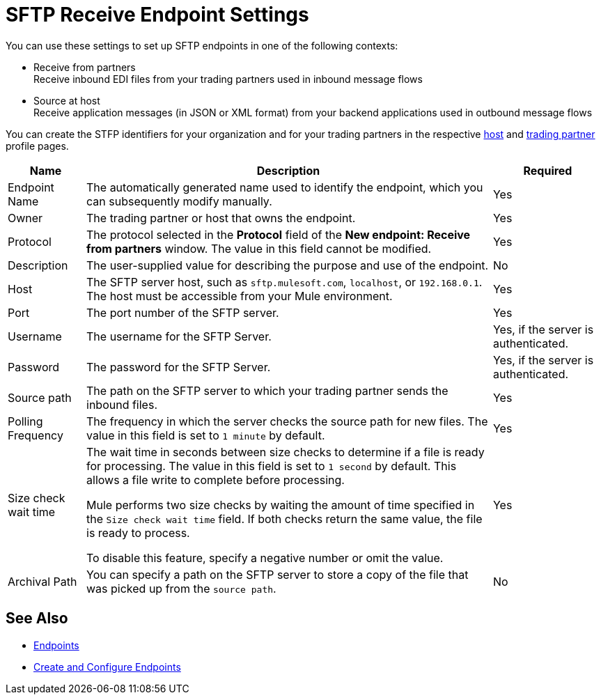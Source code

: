= SFTP Receive Endpoint Settings

You can use these settings to set up SFTP endpoints in one of the following contexts:

* Receive from partners +
Receive inbound EDI files from your trading partners used in inbound message flows
* Source at host +
Receive application messages (in JSON or XML format) from your backend applications used in outbound message flows

You can create the STFP identifiers for your organization and for your trading partners in the respective xref:configure-host.adoc[host] and xref:configure-partner.adoc[trading partner] profile pages.

[%header%autowidth.spread]
|===
|Name |Description | Required
| Endpoint Name
| The automatically generated name used to identify the endpoint, which you can subsequently modify manually.
| Yes

| Owner
| The trading partner or host that owns the endpoint.
| Yes

| Protocol
| The protocol selected in the *Protocol* field of the *New endpoint: Receive from partners* window. The value in this field cannot be modified.
| Yes

| Description
| The user-supplied value for describing the purpose and use of the endpoint.
| No

| Host
| The SFTP server host, such as `sftp.mulesoft.com`, `localhost`, or `192.168.0.1`. The host must be accessible from your Mule environment.
| Yes

| Port
| The port number of the SFTP server.
| Yes

| Username
| The username for the SFTP Server.
| Yes, if the server is authenticated.

| Password
| The password for the SFTP Server.
| Yes, if the server is authenticated.

| Source path
| The path on the SFTP server to which your trading partner sends  the inbound files.
| Yes

| Polling Frequency
| The frequency in which the server checks the source path for new files. The value in this field is set to `1 minute` by default.
| Yes

| Size check wait time
| The wait time in seconds between size checks to determine if a file is ready for processing. The value in this field is set to `1 second` by default. This allows a file write to complete before processing.

Mule performs two size checks by waiting the amount of time specified in the `Size check wait time` field. If both checks return the same value, the file is ready to process.

To disable this feature, specify a negative number or omit the value.

| Yes

| Archival Path
| You can specify a path on the SFTP server to store a copy of the file that was picked up from the `source path`.
| No
|===

== See Also

* xref:endpoints.adoc[Endpoints]
* xref:create-endpoint.adoc[Create and Configure Endpoints]
